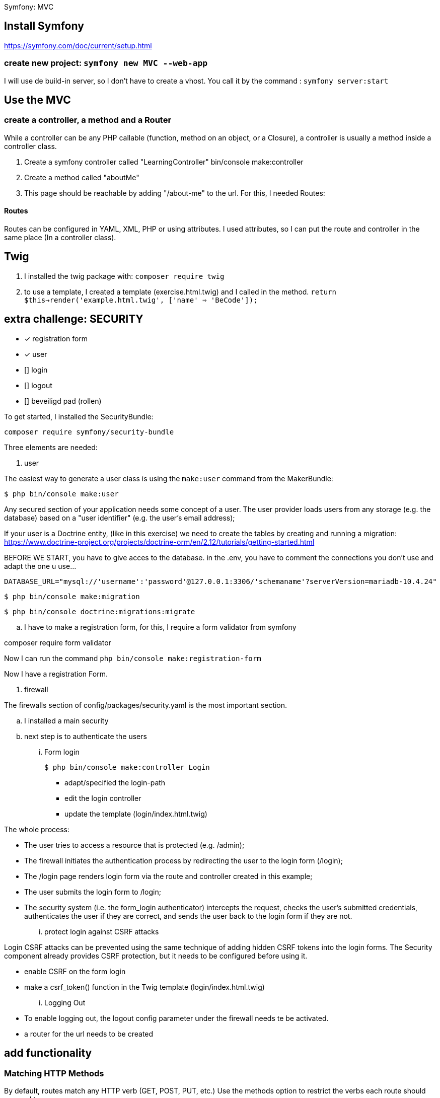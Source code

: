 Symfony: MVC

== Install Symfony

https://symfony.com/doc/current/setup.html

=== create new project: `symfony new MVC --web-app`

I will use de build-in server, so I don't have to create a vhost.
You call it by the command : `symfony server:start`

== Use the MVC
=== create a controller, a method and a Router
While a controller can be any PHP callable (function, method on an object, or a Closure),
a controller is usually a method inside a controller class.

. Create a symfony controller called "LearningController"
 bin/console make:controller

. Create a method called "aboutMe"

. This page should be reachable by adding "/about-me" to the url.
For this, I needed Routes:

==== Routes
Routes can be configured in YAML, XML, PHP or using attributes.
 I used attributes, so I can put the route and controller in the same place (In a controller class).



== Twig

. I installed the twig package with: `composer require twig`
. to use a template, I created a template (exercise.html.twig) and I called in the method.
`return $this->render('example.html.twig', ['name' => 'BeCode']);`


== extra challenge: SECURITY

- [x] registration form
- [x] user
- [] login
- [] logout
- [] beveiligd pad (rollen)

To get started, I installed the SecurityBundle:

`composer require symfony/security-bundle`

Three elements are needed:

. user

The easiest way to generate a user class is using the `make:user` command from the MakerBundle:

 $ php bin/console make:user

Any secured section of your application needs some concept of a user.
The user provider loads users from any storage (e.g. the database) based on a "user identifier"
(e.g. the user's email address);

If your user is a Doctrine entity, (like in this exercise)
we need to create the tables by creating and running a migration:
https://www.doctrine-project.org/projects/doctrine-orm/en/2.12/tutorials/getting-started.html

BEFORE WE START, you have to give acces to the database.
in the .env, you have to comment the connections you don't use and adapt the one u use...

  DATABASE_URL="mysql://'username':'password'@127.0.0.1:3306/'schemaname'?serverVersion=mariadb-10.4.24"


 $ php bin/console make:migration

 $ php bin/console doctrine:migrations:migrate

.. I have to make a registration form, for this, I require a form validator from symfony

composer require form validator

Now I can run the command `php bin/console make:registration-form`

Now I have a registration Form.



. firewall

The firewalls section of config/packages/security.yaml is the most important section.

.. I installed a main security
.. next step is to authenticate the users

... Form login

 $ php bin/console make:controller Login

- adapt/specified the login-path
- edit the login controller
- update the template (login/index.html.twig)

The whole process:

- The user tries to access a resource that is protected (e.g. /admin);
- The firewall initiates the authentication process by redirecting the user to the login form (/login);
- The /login page renders login form via the route and controller created in this example;
- The user submits the login form to /login;
- The security system (i.e. the form_login authenticator) intercepts the request, checks the user's submitted credentials,
  authenticates the user if they are correct, and sends the user back to the login form if they are not.

... protect login against CSRF attacks

Login CSRF attacks can be prevented using the same technique of adding hidden CSRF tokens into the login forms.
The Security component already provides CSRF protection, but it needs to be configured before using it.

- enable CSRF on the form login
- make a csrf_token() function in the Twig template (login/index.html.twig)

... Logging Out

- To enable logging out, the logout config parameter under the firewall needs te be activated.
- a router for the url needs to be created


















== add functionality

=== Matching HTTP Methods
By default, routes match any HTTP verb (GET, POST, PUT, etc.) Use the methods option to restrict the verbs
each route should respond to:


NOTE: HTML forms only support GET and POST methods.
If you're calling a route with a different method from an HTML form, add a hidden field called _method
with the method to use (e.g. <input type="hidden" name="_method" value="PUT"/>).
f you create your forms with Symfony Forms this is done automatically for you.
